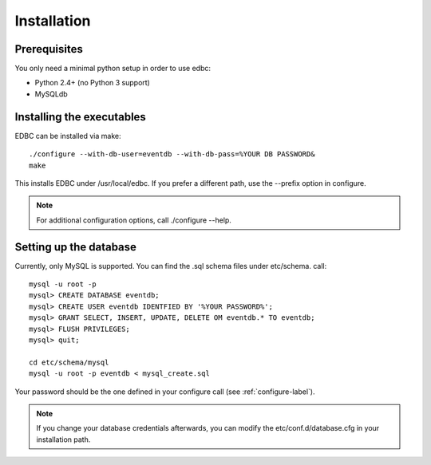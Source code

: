 
************
Installation
************

Prerequisites
=============

You only need a minimal python setup in order to use edbc:

* Python 2.4+ (no Python 3 support)
* MySQLdb


.. _configure-label:

Installing the executables 
==========================


EDBC can be installed via make::

	./configure --with-db-user=eventdb --with-db-pass=%YOUR DB PASSWORD&
	make

This installs EDBC under /usr/local/edbc. If you prefer a different path, use 
the --prefix option in configure.

.. note:: For additional configuration options, call ./configure --help.


Setting up the database
=======================

Currently, only MySQL is supported. You can find the .sql schema files under etc/schema. call::
	
	mysql -u root -p
	mysql> CREATE DATABASE eventdb;
	mysql> CREATE USER eventdb IDENTFIED BY '%YOUR PASSWORD%';
	mysql> GRANT SELECT, INSERT, UPDATE, DELETE OM eventdb.* TO eventdb;
	mysql> FLUSH PRIVILEGES;
	mysql> quit;

	cd etc/schema/mysql
	mysql -u root -p eventdb < mysql_create.sql

Your password should be the one defined in your configure call (see :ref:`configure-label`).

.. note:: If you change your database credentials afterwards, you can modify the etc/conf.d/database.cfg in your installation path.


